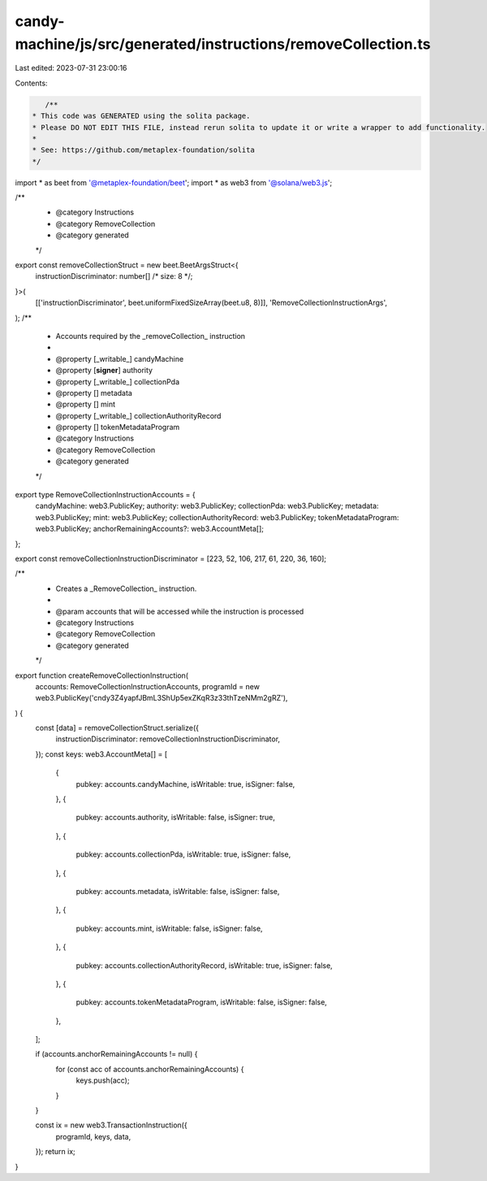 candy-machine/js/src/generated/instructions/removeCollection.ts
===============================================================

Last edited: 2023-07-31 23:00:16

Contents:

.. code-block:: ts

    /**
 * This code was GENERATED using the solita package.
 * Please DO NOT EDIT THIS FILE, instead rerun solita to update it or write a wrapper to add functionality.
 *
 * See: https://github.com/metaplex-foundation/solita
 */

import * as beet from '@metaplex-foundation/beet';
import * as web3 from '@solana/web3.js';

/**
 * @category Instructions
 * @category RemoveCollection
 * @category generated
 */
export const removeCollectionStruct = new beet.BeetArgsStruct<{
  instructionDiscriminator: number[] /* size: 8 */;
}>(
  [['instructionDiscriminator', beet.uniformFixedSizeArray(beet.u8, 8)]],
  'RemoveCollectionInstructionArgs',
);
/**
 * Accounts required by the _removeCollection_ instruction
 *
 * @property [_writable_] candyMachine
 * @property [**signer**] authority
 * @property [_writable_] collectionPda
 * @property [] metadata
 * @property [] mint
 * @property [_writable_] collectionAuthorityRecord
 * @property [] tokenMetadataProgram
 * @category Instructions
 * @category RemoveCollection
 * @category generated
 */
export type RemoveCollectionInstructionAccounts = {
  candyMachine: web3.PublicKey;
  authority: web3.PublicKey;
  collectionPda: web3.PublicKey;
  metadata: web3.PublicKey;
  mint: web3.PublicKey;
  collectionAuthorityRecord: web3.PublicKey;
  tokenMetadataProgram: web3.PublicKey;
  anchorRemainingAccounts?: web3.AccountMeta[];
};

export const removeCollectionInstructionDiscriminator = [223, 52, 106, 217, 61, 220, 36, 160];

/**
 * Creates a _RemoveCollection_ instruction.
 *
 * @param accounts that will be accessed while the instruction is processed
 * @category Instructions
 * @category RemoveCollection
 * @category generated
 */
export function createRemoveCollectionInstruction(
  accounts: RemoveCollectionInstructionAccounts,
  programId = new web3.PublicKey('cndy3Z4yapfJBmL3ShUp5exZKqR3z33thTzeNMm2gRZ'),
) {
  const [data] = removeCollectionStruct.serialize({
    instructionDiscriminator: removeCollectionInstructionDiscriminator,
  });
  const keys: web3.AccountMeta[] = [
    {
      pubkey: accounts.candyMachine,
      isWritable: true,
      isSigner: false,
    },
    {
      pubkey: accounts.authority,
      isWritable: false,
      isSigner: true,
    },
    {
      pubkey: accounts.collectionPda,
      isWritable: true,
      isSigner: false,
    },
    {
      pubkey: accounts.metadata,
      isWritable: false,
      isSigner: false,
    },
    {
      pubkey: accounts.mint,
      isWritable: false,
      isSigner: false,
    },
    {
      pubkey: accounts.collectionAuthorityRecord,
      isWritable: true,
      isSigner: false,
    },
    {
      pubkey: accounts.tokenMetadataProgram,
      isWritable: false,
      isSigner: false,
    },
  ];

  if (accounts.anchorRemainingAccounts != null) {
    for (const acc of accounts.anchorRemainingAccounts) {
      keys.push(acc);
    }
  }

  const ix = new web3.TransactionInstruction({
    programId,
    keys,
    data,
  });
  return ix;
}


